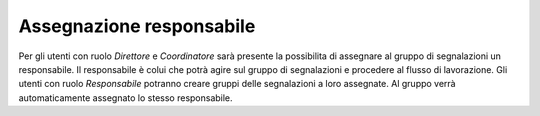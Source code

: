 Assegnazione responsabile
=========================

Per gli utenti con ruolo *Direttore* e *Coordinatore* sarà presente la possibilita di assegnare al gruppo di segnalazioni un responsabile. Il responsabile è colui che potrà agire sul gruppo di segnalazioni e procedere al flusso di lavorazione.
Gli utenti con ruolo *Responsabile* potranno creare gruppi delle segnalazioni a loro assegnate. Al gruppo verrà automaticamente assegnato lo stesso responsabile.
